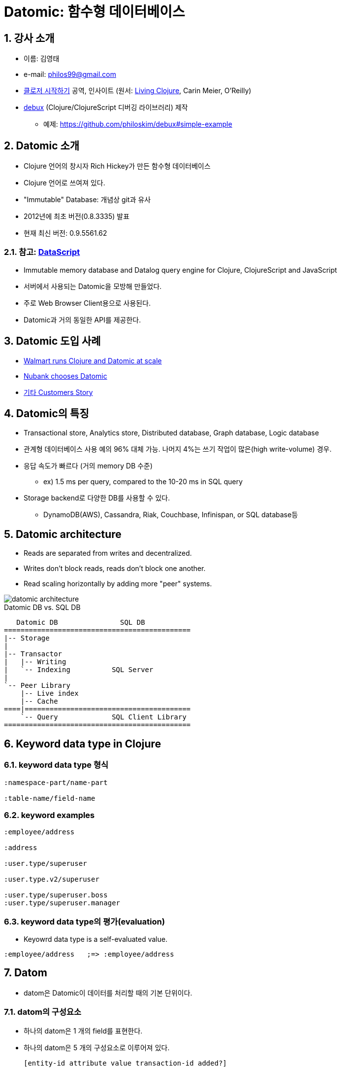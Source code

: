 = Datomic: 함수형 데이터베이스
:sectnums:
:source-language: clojure
:source-highlighter: coderay
:coderay-css: class
:imagesdir: img/
:latexmath:

== 강사 소개

* 이름: 김영태
* e-mail: philos99@gmail.com
* link:http://www.kyobobook.co.kr/product/detailViewKor.laf?ejkGb=KOR&mallGb=KOR&barcode=9788966261802&orderClick=LAG&Kc=[클로저 시작하기] 공역, 인사이트 (원서: link:https://www.amazon.com/Living-Clojure-Introduction-Training-Developers/dp/1491909048/ref=sr_1_1?ie=UTF8&qid=1509447512&sr=8-1&keywords=living+clojure[Living Clojure], Carin Meier, O'Reilly)
* link:https://github.com/philoskim/debux[debux] (Clojure/ClojureScript 디버깅 라이브러리) 제작
** 예제: link:https://github.com/philoskim/debux#simple-example[]


== Datomic 소개

* Clojure 언어의 창시자 Rich Hickey가 만든 함수형 데이터베이스
* Clojure 언어로 쓰여져 있다.
* "Immutable" Database: 개념상 git과 유사
* 2012년에 최초 버전(0.8.3335) 발표
* 현재 최신 버전: 0.9.5561.62

=== 참고: link:https://github.com/tonsky/datascript[DataScript]

* Immutable memory database and Datalog query engine for Clojure, ClojureScript and JavaScript
* 서버에서 사용되는 Datomic을 모방해 만들었다.
* 주로 Web Browser Client용으로 사용된다.
* Datomic과 거의 동일한 API를 제공한다.


== Datomic 도입 사례

* link:http://blog.cognitect.com/blog/2015/6/30/walmart-runs-clojure-at-scale[Walmart runs Clojure and Datomic at scale]
* link:http://blog.datomic.com/2015/09/nubank-chooses-datomic.html[Nubank chooses Datomic]
 
* link:http://www.datomic.com/customers.html[기타 Customers Story]


== Datomic의 특징

* Transactional store, Analytics store, Distributed database, Graph database, Logic
  database

* 관계형 데이터베이스 사용 예의 96% 대체 가능. 나머지 4%는 쓰기 작업이 많은(high
  write-volume) 경우.

* 응답 속도가 빠르다 (거의 memory DB 수준)
** ex) 1.5 ms per query, compared to the 10-20 ms in SQL query

* Storage backend로 다양한 DB를 사용할 수 있다.
** DynamoDB(AWS), Cassandra, Riak, Couchbase, Infinispan, or SQL database등 


== Datomic architecture

* Reads are separated from writes and decentralized.

* Writes don't block reads, reads don't block one another.

* Read scaling horizontally by adding more "peer" systems.

image::datomic-architecture.png[]

[listing]
.Datomic DB vs. SQL DB
----
   Datomic DB               SQL DB
=============================================
|-- Storage
|
|-- Transactor
|   |-- Writing
|   `-- Indexing          SQL Server
|
`-- Peer Library
    |-- Live index
    |-- Cache
====|========================================
    `-- Query             SQL Client Library
=============================================
----


== Keyword data type in Clojure

=== keyword data type 형식

[listing]
----
:namespace-part/name-part

:table-name/field-name
----

=== keyword examples

[source]
....
:employee/address

:address

:user.type/superuser

:user.type.v2/superuser

:user.type/superuser.boss
:user.type/superuser.manager
....


=== keyword data type의 평가(evaluation)

* Keyowrd data type is a self-evaluated value.


[listing]
----
:employee/address   ;=> :employee/address
----


== Datom

* datom은 Datomic이 데이터를 처리할 때의 기본 단위이다.

=== datom의 구성요소

* 하나의 datom은 1 개의 field를 표현한다.
* 하나의 datom은 5 개의 구성요소로 이루어져 있다.
+
[listing]
----
[entity-id attribute value transaction-id added?]
----

=== datom의 구성요소 설명

[width="75%",cols="1,3"]
|===

| `entity-id`
a|
* SQL DB의 record id (primary key 역할)에 해당.
* 개발자가 지정해 줄 수 없으며, Datomic이 자동으로 생성. 동일 db 내에서 유일한 값.
* Java의 long 타입 (64 비트 정수형)

| `attribute` | SQL DB의 field name
| `value`     | SQL DB의 field value
| `transaction-id` | 동일한 transaction(쓰기)일 때, 동일한 `transaction-id` 값을 부여 받는다.
| `added?` 
a|
* `true`: assert or accumulate
* `false`: retract 

|===

[listing,subs="macros,quotes"]
.datom들의 실례
----
+[<e-id>   <attribute>         <value>     <tx-id>  <added?>]+
...
[   42    :person/firstName   "James"      102     true    ]
[   42    :person/lastName    "Clark"      102     true    ]
[   42    :person/address     #43#           102     true    ]

[   #43#    :address/state      "Oregon"     102     true    ]
[   #43#    :address/city       "Portland"   102     true    ]

[ 1077    :person/fitstName   "Viola"      103     true    ]
[ 1077    :person/lastName    "Davis"      103     true    ]
[ 1077    :person/friends     #{42 89}     103     true    ]
...
----

* (참고) `:db.type/ref` <<db-type-ref>>

==== SQL table의 record: 2차원 배열

[listing]
----
[   42    :person/firstName   "James"      102     true    ]
[   42    :person/lastName    "Clark"      102     true    ]
[   42    :person/gender      "male"       102     true    ]
----

==== NoSQL의 document: tree 구조 

[listing]
----
...
[   42    :person/firstName   "James"      102     true    ]
[   42    :person/lastName    "Clark"      102     true    ]

[   52    :person/firstName   "Alice"      102     true    ]
[   52    :person/lastName    "Parker"     102     true    ]

[ 1077    :person/fitstName   "Viola"      103     true    ]
[ 1077    :person/lastName    "Davis"      103     true    ]
[ 1077    :person/friends     #{42 52}     103     true    ]
...
----

==== Graph DB도 구현 가능



=== SQL CRUD와의 용어 비교

* CRUD vs. ARAR
+
[%header,width="75%",cols="3*^"]
|===

| SQL    | Datomic     | Datomic 담당 함수
| Create | Assert      | `transact`
| Read   | Read        | `q`
| Update | Accumulate  | `transact`
| Delete | Retract     | `transact`
|===




== Schema

=== DB별 비교
 
* SQL DB
** schema를 table 단위로 작성한다.
** record 구조가 고정되어 있다.

* Datomic DB
** schema를 field 단위로 작성한다.
** record 구조가 고정되어 있지 않다.
+
따라서 동적으로 field를 조합하여 record를 만들 수 있다.
** schema 자체도 datom으로 이루어져 있다.
+
따라서 프로그램 실행 중에 동적으로 schema 생성 및 변경이 가능하다.

* NoSQL DB
** schema가 아예 없다.

=== Datomic Schema의 구성

[source]
.Datomic Schema의 예
....
(def schema
  [{:db/ident :user/id
    :db/valueType :db.type/string
    :db/unique :db.unique/value
    :db/cardinality :db.cardinality/one}

   {:db/ident :user/name
    :db/valueType :db.type/string
    :db/cardinality :db.cardinality/one}

   {:db/ident :user/e-mail
    :db/valueType :db.type/string
    :db/cardinality :db.cardinality/one}])
....

[%header,cols="1,3a"]
|===

| Schema Attributes   | Values
|`:db/ident`   | field name을 지정한다. 반드시 keyword 자료형이어야 한다.

|`:db/valueType` [[db-type-ref]]
| field value의 자료형을 지정힌다.

* `:db.type/string`
* `:db.type/long :db.type/bigint`
* `:db.type/float :db.type/double :db.type/bigdec`
* `:db.type/boolean`
* `:db.type/keyword`
* `:db.type/ref` 
* `:db.type/instant`
* `:db.type/uuid`
* `:db.type/url`
* `:db.type/bytes`

| `:db/cardinality`
|
* `:db.cardinality/one` - 일대일 대응
* `:db.cardinality/many` - 일대다 대응

| `:db/noHistory`
| 
* `true` - field value를 누적(accumulate)시키지 않고, 기존의 값을 덮어 쓴다(overwrite).
* `false` - default

| pass:q[......]
| pass:q[......]

|===

=== Schema 예제

[source]
.datomic-guide/schema-example.clj
....
(ns datomic-guide.schema-example
  (:require [datomic.api :as d]))

;;; database 생성
(def db-uri "datomic:mem://schema-example")

(d/create-database db-uri)

;;; conn 얻기
(def conn (d/connect db-uri))

;;;
;;; schema definitions
;;;
(def schema-1
  [{:db/ident :user/id
    :db/valueType :db.type/string
    :db/unique :db.unique/value
    :db/cardinality :db.cardinality/one}

   {:db/ident :user/name
    :db/valueType :db.type/string
    :db/cardinality :db.cardinality/one}

   {:db/ident :user/e-mail
    :db/valueType :db.type/string
    :db/cardinality :db.cardinality/one}])

;;; schema-1 install
@(d/transact conn schema-1)


;;;
;;; data definitions
;;;
(def user-data
  [{:db/id #db/id[:db.part/user]
    :user/id "alice"
    :user/name "Alice Parker"
    :user/e-mail "alice@gmail.com"}

   {:db/id #db/id[:db.part/user]
    :user/id "jack"
    :user/name "Jack Hinton"
    :user/e-mail "jack@gmail.com"}])
   
;;; data install
@(d/transact conn user-data)


;;;
;;; "alice" 관련 정보 확인 
;;;
(defn find-user [id]
  (d/q '[:find ?e .
         :in $ ?id
         :where [?e :user/id ?id]]
        (d/db conn) id))

(def alice-ent-id (find-user "alice"))

alice-ent-id ; => 17592186045418

(d/pull (d/db conn) '[*] alice-ent-id)
; => {:db/id 17592186045418,
;     :user/id "alice",
;     :user/name "Alice Parker",
;     :user/e-mail "alice@gmail.com"}


;;;
;;; field name :user/alias 추가
;;;
(def schema-2
  [{:db/ident :user/alias
    :db/valueType :db.type/string
    :db/cardinality :db.cardinality/one}])

@(d/transact conn schema-2)


;; "alice"의 :user/alias 필드값 추가
@(d/transact conn [[:db/add alice-ent-id :user/alias "wonderland"]])

;; 추가된 :user/alias 필드값 확인
(d/pull (d/db conn) '[*] alice-ent-id)
; => {:db/id 17592186045418,
;     :user/id "alice",
;     :user/name "Alice Parker",
;     :user/e-mail "alice@gmail.com",
;     :user/alias "wonderland"}


;;;
;;; field name :user/alias --> :user/nickname 으로 변경
;;;
(def alias-ent-id (d/entid (d/db conn) :user/alias))

@(d/transact conn [[:db/add alias-ent-id :db/ident :user/nickname]])

(d/pull (d/db conn) '[*] alice-end-id)
; => {:db/id 17592186045418,
;     :user/id "alice",
;     :user/name "Alice Parker",
;     :user/e-mail "alice@gmail.com",
;     :user/nickname "wonderland"}
....


=== schema도 datom이다

[listing,subs="macros,quotes"]
----
+[<e-id>   <attribute>       <value>              <tx-id>   <added?>]+
...
[   #33#    :db/ident         #:user/alias#          102       true    ]
[   #33#    :db/type          :db.type/string      102       true    ]
[   #33#    :db/cardinality   :db.cardinality/one  102       true    ]

[   42    :user/id          "alice"              95        true    ]
[   42    :user/name        "Alice Parker"       95        true    ]
[   42    :user/e-mail      "alice@gmail.com"    95        true    ]

[   42    #:user/alias#       "wonderland"         205       true    ]
          (실제값은 #33#)
...
----


== Query

=== Query language

* Datomic은 datalog라는 query language를 사용한다. 즉, SQL query 문과 다르다.
* Datalog = Data + Prolog(Logic programming)

[%header,cols="1,2,2"]
|===

|             ^| SQL                   ^| Datomc
| query        | SQL query (문자열 pass:q[-->] 조작이 쉽지 않다)     | Datalog query (Clojure 자료형  pass:q[-->] 조작이 쉽다) 
| join 방식    | 명시적                 | 묵시적

|===


=== Query examples

[source]
.schema 요약
....
:movie/title       :db.type/string   :db.cardinality/one
:movie/year        :db.type/long     :db.cardinality/one
:movie/cast        :db.type/ref      :db.cardinality/many

:person/name       :db.type/string   :db.cardinality/one
:person/born       :db.type/instan   :db.cardinality/one
....


[source,subs="macros,quotes"]
.query 예제
....

;; SQL query
;;
;; SELECT m.title
;; FROM movies m
;; WHERE m.year = 1987;
 
(d/q '[:find ?title
       :where [?e :movie/year 1987]
              [?e :movie/title ?title]]
     (d/db conn))
; => +#+{["RoboCop"] ["Lethal Weapon"] ["Predator"]}


;; query문에서 parameter의 사용
(d/q '[:find ?title
       :in #$ ?year#
       :where [?e :movie/year ?year]
              [?e :movie/title ?title]]
     #(d/db conn) 1987#)
; => +#+{["RoboCop"] ["Lethal Weapon"] ["Predator"]}


;; query문에서 함수의 사용
(d/q '[:find ?title ?year
       :where [?m :movie/title ?title]
              [?m :movie/year ?year]
              [#(< ?year 1984)#]]
     (d/db conn))
; => +#+{["Alien" 1979] ["Mad Max" 1979] ["First Blood" 1982] ["Mad Max 2" 1981]}
....

 
=== Join example

==== SQL explicit join

[listing]
----
SELECT a.account_id, c.gender, e.fname, e.lname
FROM account a INNER JOIN customer c
       ON a.cust_id = c.cust_id
     INNER JOIN employee e
       ON a.emp_id = e.emp_id
WHERE c.cust_type = 'B';
----

[listing,subs="macros,quotes"]
----
c (customer)
|-- #cust_id#     (PK)  <--
|-- cust_type           |
`-- *gender*              |     
                        |
a (account)             |
|-- *account_id*  (PK)    |
|-- #cust_id#     (FK)  <--
`-- #emp_id#      (FK)      <--
                            |  
e (employee)                |
|-- #emp_id#      (PK)      <--
|-- *fname*
`-- *lname*
----


==== Datomic implicit join

[source,subs="macros,quotes"]
....
(d/q '[:find ?account-id ?gender ?fname ?lname
       :where [?cust-id     :cust/type        "B"]
              [#?cust-id#     :cust/gender      *?gender*]
              [*?account-id*  :account/cust-id  #?cust-id#]
              [?account-id  :account/emp-id   #?emp-id#]
              [#?emp-id#      :emp/fname        *?fname*]
              [?emp-id      :emp/lname        *?lname*]])
....

==== query시 주의할 점

* query문의 ``:where``절 순서가 중요하다.

[source]
.다음 두 개의 쿼리 중 어느 쪽이 더 효율적일까?
....
(d/q '[:find ?cust-id
       :where [?cust-id :cust/gender "female"]
              [?cust-id :cust/type   "B"]])

(d/q '[:find ?cust-id
       :where [?cust-id :cust/type   "B"]
              [?cust-id :cust/gender "female"]])
....


[%header,width="75%",cols="2,^.^1"]
|===

^| 처리량  ^| 메모리 사용량

| \[ \hbox{100만명의 고객} \times \frac{1}{2} \times \frac{1}{10} = \hbox{5만명의 고객} \]
| 50만명 + 5만명 = 55만명

| \[ \hbox{100만명의 고객} \times \frac{1}{10} \times \frac{1}{2} = \hbox{5만명의 고객} \] 
| 10만명 + 5만명 = 15만명

|===



== DB as a Value & History

=== Atom data type in Clojure

[%header,cols="1a,1a"]
|===

^| Code ^| Diagram

| [source]
....
(def a (atom 10))

a   ;=> #atom[10 0x274b9960]
@a  ; => 10

(def b @a)

b   ; => 10
....

| [listing]
----
 var          atom            value
=============================================
a -->  #atom[10 0x274b9960] --> 10 (100 번지)
                                 ^
                                 \|
b --------------------------------
----

|
[source]
....
(reset! a 20)

@a   ; => 20
b    ; => 10
....

| [listing]
----
 var          atom            value
============================================
a -->  #atom[20 0x274b9960] --> 20 (200 번지)

b ----------------------------> 10 (100 번지)
----

|===

=== DB as A Value

[source]
....
(ns datomic-guide.time-travel
  (:require [datomic.api :as d]))

;;; db connection
(def db-uri "datomic:mem://time-travel")
(d/create-database db-uri)
(def conn (d/connect db-uri))


(def db-1(d/db conn))

db-1   ; => datomic.db.Db@29475cf8


;; schema install
(def schema
  [{:db/ident :user/id
    :db/valueType :db.type/string
    :db/unique :db.unique/value
    :db/cardinality :db.cardinality/one}

   {:db/ident :user/name
    :db/valueType :db.type/string
    :db/cardinality :db.cardinality/one}

   {:db/ident :user/e-mail
    :db/valueType :db.type/string
    :db/unique :db.unique/identity
    :db/cardinality :db.cardinality/one}])

@(d/transact conn schema)
; => {:db-before datomic.db.Db@29475cf8,
;     :db-after datomic.db.Db@5ba75b5c,
;     :tx-data [#datom[13194139534312 50 #inst "2017-11-09T06:03:29.648-00:00" 13194139534312 true]
;               #datom[63 10 :user/id 13194139534312 true]
;               #datom[63 40 23 13194139534312 true]
;               #datom[63 42 37 13194139534312 true]
;               #datom[63 41 35 13194139534312 true]
;               #datom[64 10 :user/name 13194139534312 true]
;               #datom[64 40 23 13194139534312 true]
;               #datom[64 41 35 13194139534312 true]
;               #datom[65 10 :user/e-mail 13194139534312 true]
;               #datom[65 40 23 13194139534312 true]
;               #datom[65 42 38 13194139534312 true]
;               #datom[65 41 35 13194139534312 true]
;               #datom[0 13 65 13194139534312 true]
;               #datom[0 13 64 13194139534312 true]
;               #datom[0 13 63 13194139534312 true]],
;     :tempids {-9223301668109598143 63, -9223301668109598142 64, -9223301668109598141 65}}

(def db-2 (d/db conn))

db-2   ; => datomic.db.Db@5ba75b5c


;; data install
(def user-data
  [{:db/id #db/id[:db.part/user]
    :user/id "alice"
    :user/name "Alice Parker"
    :user/e-mail "alice@gmail.com"}

   {:db/id #db/id[:db.part/user]
    :user/id "jack"
    :user/name "Jack Hinton"
    :user/e-mail "jack@gmail.com"}])
   
@(d/transact conn user-data)

(def db-3 (d/db conn))

db-3   ; => datomic.db.Db@d34f836c


(def alice-ent-id
  (d/q '[:find ?e .
         :where [?e :user/id "alice"]]
       db-3))

(d/pull db-3 '[*] alice-ent-id)
; => {:db/id 17592186045418,
;     :user/id "alice",
;     :user/name "Alice Parker",
;     :user/e-mail "alice@gmail.com"}



@(d/transact conn [[:db/add alice-ent-id :user/e-mail "alice@facebook.com"]])

(def db-4 (d/db conn))

(d/pull db-4 '[*] alice-ent-id)
; => {:db/id 17592186045418,
;     :user/id "alice",
;     :user/name "Alice Parker",
;     :user/e-mail "alice@facebook.com"}
....


=== History DB

[source]
....
(def hist-db (d/history db-4))

(d/q '[:find ?e ?e-mail ?tx
       :in $hist
       :where [$hist ?e :user/id "alice"]
              [$hist ?e :user/e-mail ?e-mail]]
     hist-db)
; => #{[17592186045418 "alice@gmail.com"]
;      [17592186045418 "alice@facebook.com"]}
....








 


== 한계

* not open-source, free-as-free-beer. 
* memory 사용량이 많다.
  

== 참고 자료

. link:http://www.learndatalogtoday.org[]
** Datomic에서 사용하고 있는 Datalog 방식의 query를 간단히 소개

. link:https://www.amazon.com/Professional-Clojure-Jeremy-Anderson/dp/1119267277/ref=sr_1_1?ie=UTF8&qid=1510200830&sr=8-1&keywords=professional+clojure[Professional Clojure], Chapter 6
** 현재까지 나온 Clojure 관련 책들 중에서 Datomic에 대해 상대적으로 가장 자세하게 소개

. link:http://docs.datomic.com/index.html[]
** Datomic 공식 문서 site
+
. link:https://github.com/Datomic/day-of-datomic[]
** 다양하고 풍부한 예제 제공
** 특히 link:https://github.com/Datomic/day-of-datomic/tree/master/tutorial[tutorial] 폴더에 Datomic이 제공하는 거의 모든 API에 대한 예제가 담겨 있다.
